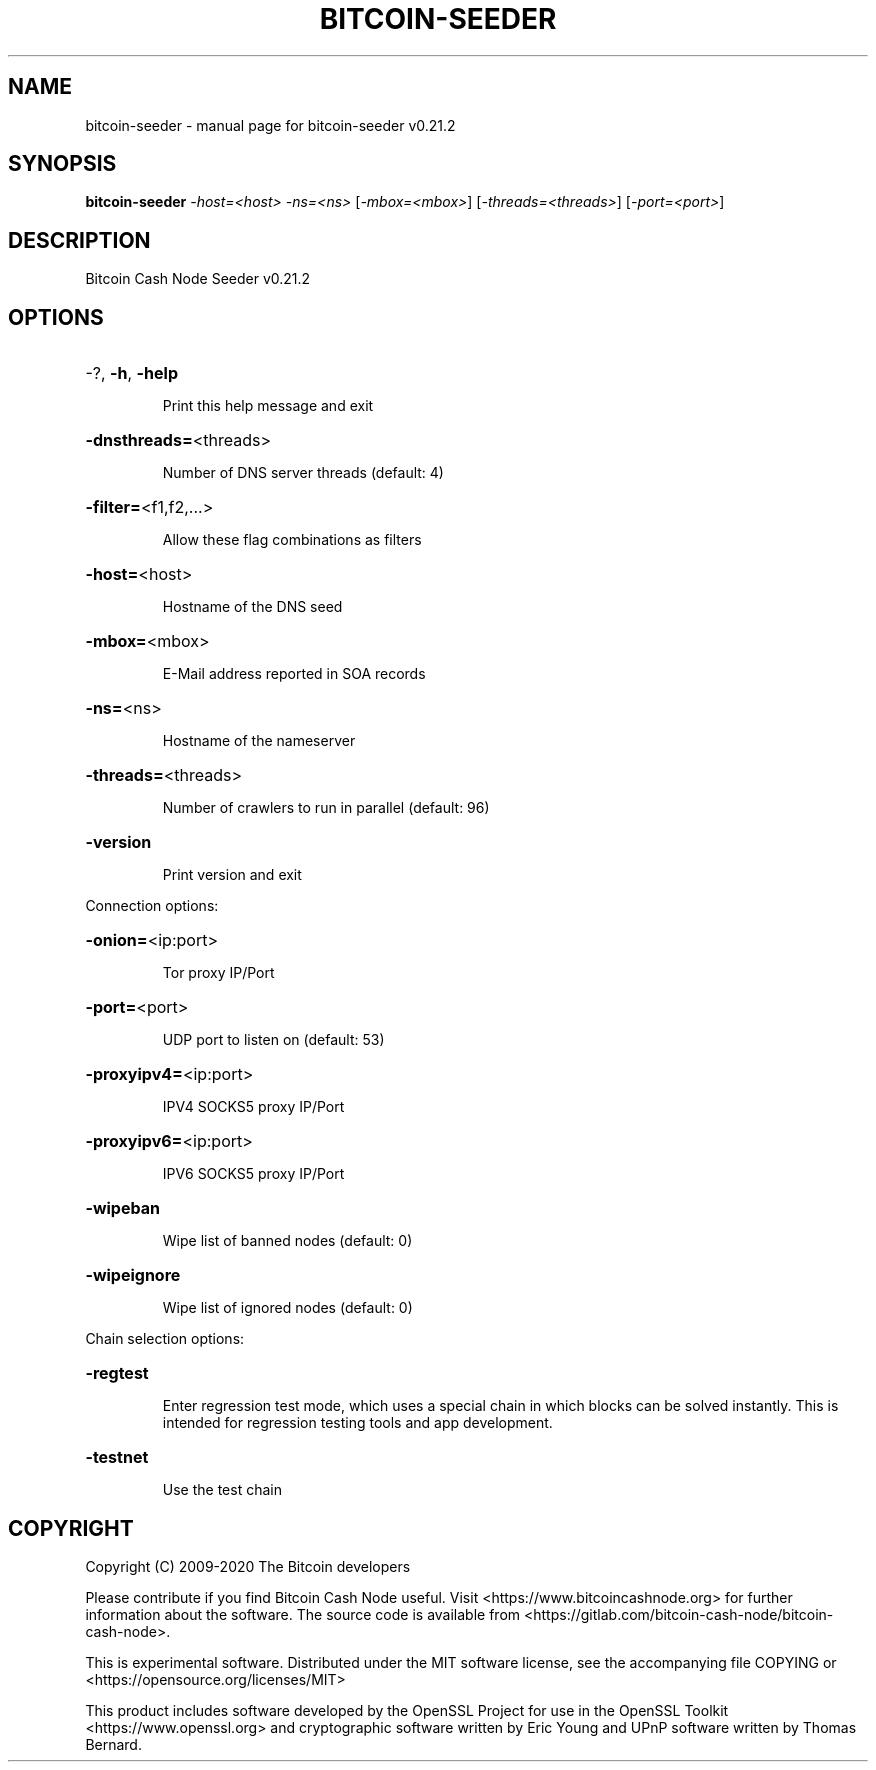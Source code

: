.\" DO NOT MODIFY THIS FILE!  It was generated by help2man 1.47.6.
.TH BITCOIN-SEEDER "1" "May 2020" "bitcoin-seeder v0.21.2" "User Commands"
.SH NAME
bitcoin-seeder \- manual page for bitcoin-seeder v0.21.2
.SH SYNOPSIS
.B bitcoin-seeder
\fI\,-host=<host> -ns=<ns> \/\fR[\fI\,-mbox=<mbox>\/\fR] [\fI\,-threads=<threads>\/\fR] [\fI\,-port=<port>\/\fR]
.SH DESCRIPTION
Bitcoin Cash Node Seeder v0.21.2
.SH OPTIONS
.HP
\-?, \fB\-h\fR, \fB\-help\fR
.IP
Print this help message and exit
.HP
\fB\-dnsthreads=\fR<threads>
.IP
Number of DNS server threads (default: 4)
.HP
\fB\-filter=\fR<f1,f2,...>
.IP
Allow these flag combinations as filters
.HP
\fB\-host=\fR<host>
.IP
Hostname of the DNS seed
.HP
\fB\-mbox=\fR<mbox>
.IP
E\-Mail address reported in SOA records
.HP
\fB\-ns=\fR<ns>
.IP
Hostname of the nameserver
.HP
\fB\-threads=\fR<threads>
.IP
Number of crawlers to run in parallel (default: 96)
.HP
\fB\-version\fR
.IP
Print version and exit
.PP
Connection options:
.HP
\fB\-onion=\fR<ip:port>
.IP
Tor proxy IP/Port
.HP
\fB\-port=\fR<port>
.IP
UDP port to listen on (default: 53)
.HP
\fB\-proxyipv4=\fR<ip:port>
.IP
IPV4 SOCKS5 proxy IP/Port
.HP
\fB\-proxyipv6=\fR<ip:port>
.IP
IPV6 SOCKS5 proxy IP/Port
.HP
\fB\-wipeban\fR
.IP
Wipe list of banned nodes (default: 0)
.HP
\fB\-wipeignore\fR
.IP
Wipe list of ignored nodes (default: 0)
.PP
Chain selection options:
.HP
\fB\-regtest\fR
.IP
Enter regression test mode, which uses a special chain in which blocks
can be solved instantly. This is intended for regression testing
tools and app development.
.HP
\fB\-testnet\fR
.IP
Use the test chain
.SH COPYRIGHT
Copyright (C) 2009-2020 The Bitcoin developers

Please contribute if you find Bitcoin Cash Node useful. Visit
<https://www.bitcoincashnode.org> for further information about the software.
The source code is available from
<https://gitlab.com/bitcoin-cash-node/bitcoin-cash-node>.

This is experimental software.
Distributed under the MIT software license, see the accompanying file COPYING
or <https://opensource.org/licenses/MIT>

This product includes software developed by the OpenSSL Project for use in the
OpenSSL Toolkit <https://www.openssl.org> and cryptographic software written by
Eric Young and UPnP software written by Thomas Bernard.
